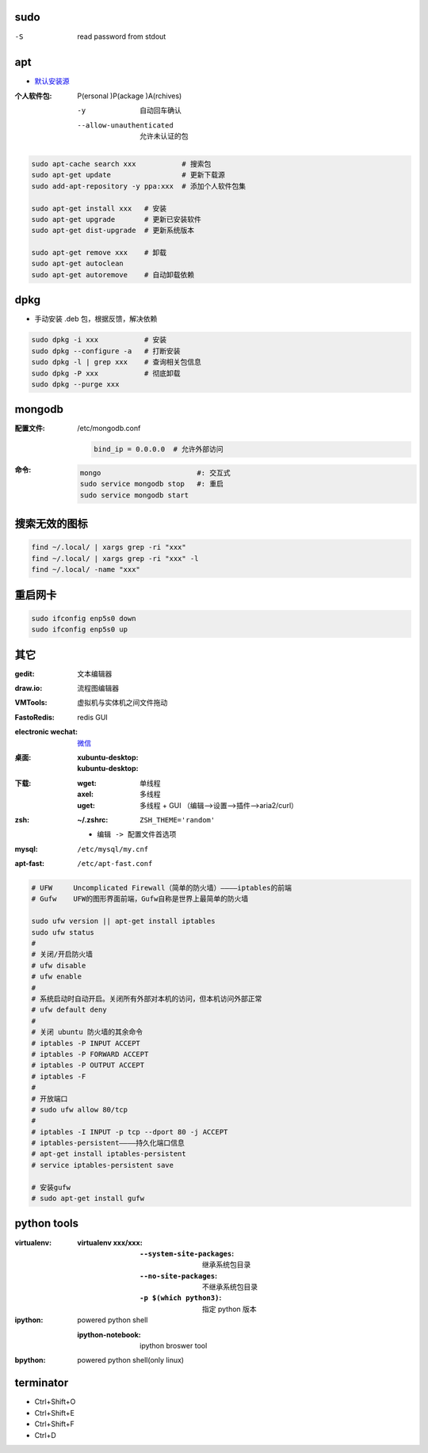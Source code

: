 sudo
----
-S  read password from stdout


apt
----
- `默认安装源 </etc/apt/sources.list>`_

:个人软件包: P(ersonal )P(ackage )A(rchives)

    -y                       自动回车确认
    --allow-unauthenticated  允许未认证的包

.. code-block:: bash

    sudo apt-cache search xxx           # 搜索包
    sudo apt-get update                 # 更新下载源
    sudo add-apt-repository -y ppa:xxx  # 添加个人软件包集

    sudo apt-get install xxx   # 安装
    sudo apt-get upgrade       # 更新已安装软件
    sudo apt-get dist-upgrade  # 更新系统版本

    sudo apt-get remove xxx    # 卸载
    sudo apt-get autoclean
    sudo apt-get autoremove    # 自动卸载依赖

dpkg
----
- 手动安装 .deb 包，根据反馈，解决依赖
.. code-block:: bash

    sudo dpkg -i xxx           # 安装
    sudo dpkg --configure -a   # 打断安装
    sudo dpkg -l | grep xxx    # 查询相关包信息
    sudo dpkg -P xxx           # 彻底卸载
    sudo dpkg --purge xxx

mongodb
-------

:配置文件: /etc/mongodb.conf

    .. code-block:: ini

        bind_ip = 0.0.0.0  # 允许外部访问
:命令:
    .. code-block:: bash

        mongo                       #: 交互式
        sudo service mongodb stop   #: 重启
        sudo service mongodb start


搜索无效的图标
------------
.. code-block:: bash

    find ~/.local/ | xargs grep -ri "xxx"
    find ~/.local/ | xargs grep -ri "xxx" -l
    find ~/.local/ -name "xxx"


重启网卡
-------
.. code-block:: bash

    sudo ifconfig enp5s0 down
    sudo ifconfig enp5s0 up


其它
----

:gedit:             文本编辑器
:draw.io:           流程图编辑器
:VMTools:           虚拟机与实体机之间文件拖动
:FastoRedis:        redis GUI
:electronic wechat: `微信 <https://github.com/geeeeeeeeek/electronic-wechat.git>`_

:桌面:

    :xubuntu-desktop:
    :kubuntu-desktop:

:下载:

    :wget: 单线程
    :axel: 多线程
    :uget: 多线程 + GUI （编辑-->设置-->插件-->aria2/curl）

:zsh:

    :~/.zshrc: ``ZSH_THEME='random'``

    - ``编辑 -> 配置文件首选项``

:mysql:    ``/etc/mysql/my.cnf``
:apt-fast: ``/etc/apt-fast.conf``


.. code-block:: bash

    # UFW     Uncomplicated Firewall（简单的防火墙）————iptables的前端
    # Gufw    UFW的图形界面前端，Gufw自称是世界上最简单的防火墙

    sudo ufw version || apt-get install iptables
    sudo ufw status
    #
    # 关闭/开启防火墙
    # ufw disable
    # ufw enable
    #
    # 系统启动时自动开启。关闭所有外部对本机的访问，但本机访问外部正常
    # ufw default deny
    #
    # 关闭 ubuntu 防火墙的其余命令
    # iptables -P INPUT ACCEPT
    # iptables -P FORWARD ACCEPT
    # iptables -P OUTPUT ACCEPT
    # iptables -F
    #
    # 开放端口
    # sudo ufw allow 80/tcp
    #
    # iptables -I INPUT -p tcp --dport 80 -j ACCEPT
    # iptables-persistent————持久化端口信息
    # apt-get install iptables-persistent
    # service iptables-persistent save

    # 安装gufw
    # sudo apt-get install gufw


python tools
-------------

:virtualenv:
    :virtualenv xxx/xxx:
        :``--system-site-packages``: 继承系统包目录
        :``--no-site-packages``:     不继承系统包目录
        :``-p $(which python3)``:    指定 python 版本
:ipython: powered python shell

    :ipython-notebook: ipython broswer tool
:bpython: powered python shell(only linux)


terminator
----------
- Ctrl+Shift+O
- Ctrl+Shift+E
- Ctrl+Shift+F
- Ctrl+D
